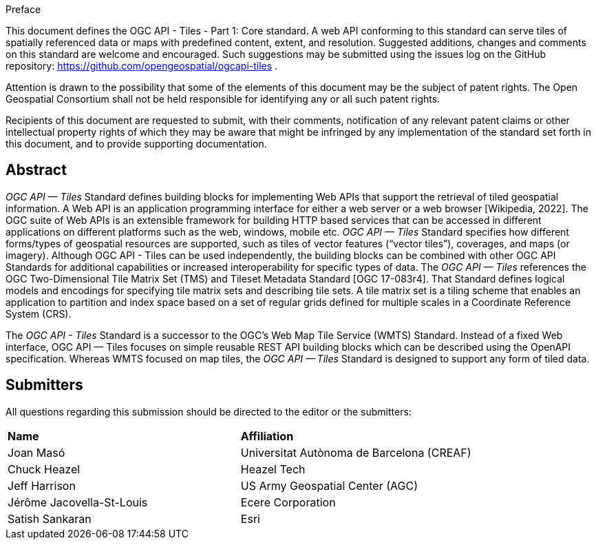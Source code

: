 .Preface

This document defines the OGC API - Tiles - Part 1: Core standard. A web API conforming to this standard can serve tiles of spatially referenced data or maps with predefined content, extent, and resolution. Suggested additions, changes and comments on this standard are welcome and encouraged. Such suggestions may be submitted using the issues log on the GitHub repository: https://github.com/opengeospatial/ogcapi-tiles .

////
*OGC Declaration*
////

Attention is drawn to the possibility that some of the elements of this document may be the subject of patent rights. The Open Geospatial Consortium shall not be held responsible for identifying any or all such patent rights.

Recipients of this document are requested to submit, with their comments, notification of any relevant patent claims or other intellectual property rights of which they may be aware that might be infringed by any implementation of the standard set forth in this document, and to provide supporting documentation.

[abstract]
== Abstract

_OGC API — Tiles_ Standard defines building blocks for implementing Web APIs that support the retrieval of tiled geospatial information. 
A Web API is an [.underline]#application programming interface# for either a [.underline]#web server# or a [.underline]#web browser# [Wikipedia, 2022].
The OGC suite of Web APIs is an extensible framework for building HTTP based services that can be accessed in different applications on different platforms such as the web, windows, mobile etc.
_OGC API — Tiles_ Standard specifies how different forms/types of geospatial resources are supported, such as tiles of vector features (“vector tiles”), coverages, and maps (or imagery). Although OGC API - Tiles can be used independently, the building blocks can be combined with other OGC API Standards for additional capabilities or increased interoperability for specific types of data. 
The _OGC API — Tiles_ references the OGC Two-Dimensional Tile Matrix Set (TMS) and Tileset Metadata Standard [OGC 17-083r4]. 
That Standard defines logical models and encodings for specifying tile matrix sets and describing tile sets. 
A tile matrix set is a tiling scheme that enables an application to partition and index space based on a set of regular grids defined for multiple scales in a Coordinate Reference System (CRS).

The _OGC API - Tiles_ Standard is a successor to the OGC’s Web Map Tile Service (WMTS) Standard. 
Instead of a fixed Web interface, OGC API — Tiles focuses on simple reusable REST API building blocks which can be described using the OpenAPI specification. 
Whereas WMTS focused on map tiles, the _OGC API — Tiles_ Standard is designed to support any form of tiled data.


== Submitters

All questions regarding this submission should be directed to the editor or the submitters:

[%unnumbered]
|===
| *Name* | *Affiliation*
| Joan Masó | Universitat Autònoma de Barcelona (CREAF)
| Chuck Heazel | Heazel Tech
| Jeff Harrison | US Army Geospatial Center (AGC)
| Jérôme Jacovella-St-Louis| Ecere Corporation
| Satish Sankaran | Esri
|===

